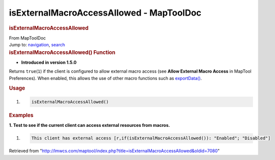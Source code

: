 =========================================
isExternalMacroAccessAllowed - MapToolDoc
=========================================

.. contents::
   :depth: 3
..

.. container:: noprint
   :name: mw-page-base

.. container:: noprint
   :name: mw-head-base

.. container:: mw-body
   :name: content

   .. container:: mw-indicators

   .. rubric:: isExternalMacroAccessAllowed
      :name: firstHeading
      :class: firstHeading

   .. container:: mw-body-content
      :name: bodyContent

      .. container::
         :name: siteSub

         From MapToolDoc

      .. container::
         :name: contentSub

      .. container:: mw-jump
         :name: jump-to-nav

         Jump to: `navigation <#mw-head>`__, `search <#p-search>`__

      .. container:: mw-content-ltr
         :name: mw-content-text

         .. rubric:: isExternalMacroAccessAllowed() Function
            :name: isexternalmacroaccessallowed-function

         .. container:: template_version

            • **Introduced in version 1.5.0**

         .. container:: template_description

            Returns ``true``\ (``1``) if the client is configured to
            allow external macro access (see **Allow External Macro
            Access** in MapTool Preferences). When enabled, this allows
            the use of other macro functions such as
            `exportData() <exportData>`__.

         .. rubric:: Usage
            :name: usage

         .. container:: mw-geshi mw-code mw-content-ltr

            .. container:: mtmacro source-mtmacro

               #. .. code-block:: none

                     isExternalMacroAccessAllowed()

         .. rubric:: Examples
            :name: examples

         .. container:: template_examples

            **1. Test to see if the current client can access external
            resources from macros.**

            .. container:: mw-geshi mw-code mw-content-ltr

               .. container:: mtmacro source-mtmacro

                  #. .. code-block:: none

                        This client has external access [r,if(isExternalMacroAccessAllowed()): "Enabled"; "Disabled"]

      .. container:: printfooter

         Retrieved from
         "http://lmwcs.com/maptool/index.php?title=isExternalMacroAccessAllowed&oldid=7080"

